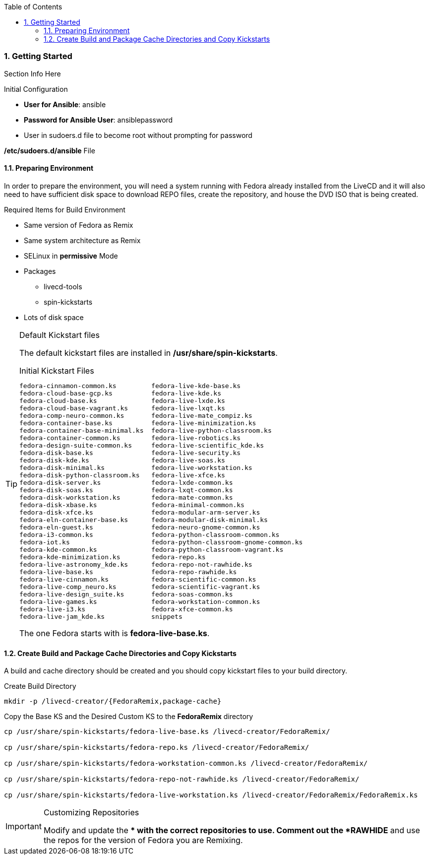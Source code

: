 :pygments-style: tango
:source-highlighter: pygments
:toc:
:toclevels: 7
:sectnums:
:sectnumlevels: 6
:numbered:
:chapter-label:
:icons: font
ifndef::env-github[:icons: font]
ifdef::env-github[]
:status:
:outfilesuffix: .adoc
:caution-caption: :fire:
:important-caption: :exclamation:
:note-caption: :paperclip:
:tip-caption: :bulb:
:warning-caption: :warning:
endif::[]
:imagesdir: ./images/


=== Getting Started

Section Info Here


.Initial Configuration

* *User for Ansible*: ansible
* *Password for Ansible User*: ansiblepassword
* User in sudoers.d file to become root without prompting for password

.*/etc/sudoers.d/ansible* File
[source,bash]
----

----


==== Preparing Environment

In order to prepare the environment, you will need a system running with Fedora already installed from the LiveCD and it will also need to have sufficient disk space to download REPO files, create the repository, and house the DVD ISO that is being created.

.Required Items for Build Environment

* Same version of Fedora as Remix
* Same system architecture as Remix
* SELinux in *permissive* Mode
* Packages
** livecd-tools
** spin-kickstarts
* Lots of disk space

.Default Kickstart files
[TIP]
======
The default kickstart files are installed in */usr/share/spin-kickstarts*.

.Initial Kickstart Files
[source,bash]
----
fedora-cinnamon-common.ks         fedora-live-kde-base.ks
fedora-cloud-base-gcp.ks          fedora-live-kde.ks
fedora-cloud-base.ks              fedora-live-lxde.ks
fedora-cloud-base-vagrant.ks      fedora-live-lxqt.ks
fedora-comp-neuro-common.ks       fedora-live-mate_compiz.ks
fedora-container-base.ks          fedora-live-minimization.ks
fedora-container-base-minimal.ks  fedora-live-python-classroom.ks
fedora-container-common.ks        fedora-live-robotics.ks
fedora-design-suite-common.ks     fedora-live-scientific_kde.ks
fedora-disk-base.ks               fedora-live-security.ks
fedora-disk-kde.ks                fedora-live-soas.ks
fedora-disk-minimal.ks            fedora-live-workstation.ks
fedora-disk-python-classroom.ks   fedora-live-xfce.ks
fedora-disk-server.ks             fedora-lxde-common.ks
fedora-disk-soas.ks               fedora-lxqt-common.ks
fedora-disk-workstation.ks        fedora-mate-common.ks
fedora-disk-xbase.ks              fedora-minimal-common.ks
fedora-disk-xfce.ks               fedora-modular-arm-server.ks
fedora-eln-container-base.ks      fedora-modular-disk-minimal.ks
fedora-eln-guest.ks               fedora-neuro-gnome-common.ks
fedora-i3-common.ks               fedora-python-classroom-common.ks
fedora-iot.ks                     fedora-python-classroom-gnome-common.ks
fedora-kde-common.ks              fedora-python-classroom-vagrant.ks
fedora-kde-minimization.ks        fedora-repo.ks
fedora-live-astronomy_kde.ks      fedora-repo-not-rawhide.ks
fedora-live-base.ks               fedora-repo-rawhide.ks
fedora-live-cinnamon.ks           fedora-scientific-common.ks
fedora-live-comp_neuro.ks         fedora-scientific-vagrant.ks
fedora-live-design_suite.ks       fedora-soas-common.ks
fedora-live-games.ks              fedora-workstation-common.ks
fedora-live-i3.ks                 fedora-xfce-common.ks
fedora-live-jam_kde.ks            snippets
----

The one Fedora starts with is *fedora-live-base.ks*.
======

==== Create Build and Package Cache Directories and Copy Kickstarts

A build and cache directory should be created and you should copy kickstart files to your build directory.

.Create Build Directory
[source,bash]
----
mkdir -p /livecd-creator/{FedoraRemix,package-cache}
----

.Copy the Base KS and the Desired Custom KS to the *FedoraRemix* directory
[source,bash]
----
cp /usr/share/spin-kickstarts/fedora-live-base.ks /livecd-creator/FedoraRemix/

cp /usr/share/spin-kickstarts/fedora-repo.ks /livecd-creator/FedoraRemix/

cp /usr/share/spin-kickstarts/fedora-workstation-common.ks /livecd-creator/FedoraRemix/

cp /usr/share/spin-kickstarts/fedora-repo-not-rawhide.ks /livecd-creator/FedoraRemix/

cp /usr/share/spin-kickstarts/fedora-live-workstation.ks /livecd-creator/FedoraRemix/FedoraRemix.ks
----

.Customizing Repositories
[IMPORTANT]
======
Modify and update the ** with the correct repositories to use. Comment out the *RAWHIDE* and use the repos for the version of Fedora you are Remixing.


======

<<<
